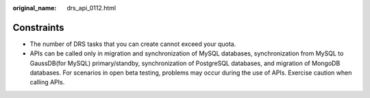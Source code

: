 :original_name: drs_api_0112.html

.. _drs_api_0112:

Constraints
===========

-  The number of DRS tasks that you can create cannot exceed your quota.
-  APIs can be called only in migration and synchronization of MySQL databases, synchronization from MySQL to GaussDB(for MySQL) primary/standby, synchronization of PostgreSQL databases, and migration of MongoDB databases. For scenarios in open beta testing, problems may occur during the use of APIs. Exercise caution when calling APIs.

